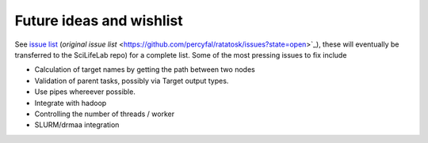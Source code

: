 Future ideas and wishlist
=========================

See `issue list
<https://github.com/SciLifeLab/ratatosk/issues?state=open>`_
(`original issue list`
<https://github.com/percyfal/ratatosk/issues?state=open>`_), these
will eventually be transferred to the SciLifeLab repo) for a complete
list. Some of the most pressing issues to fix include

* Calculation of target names by getting the path between two nodes

* Validation of parent tasks, possibly via Target output types.

* Use pipes whereever possible.

* Integrate with hadoop

* Controlling the number of threads / worker

* SLURM/drmaa integration 
